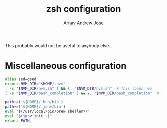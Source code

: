 #+title: zsh configuration
#+author: Arnav Andrew Jose

This probably would not be useful to anybody else.
* Miscellaneous configuration
  :PROPERTIES:
  :header-args: :tangle ~/.zshenv
  :END:
#+begin_src zsh
alias sed=gsed
export NVM_DIR="$HOME/.nvm"
[ -s "$NVM_DIR/nvm.sh" ] && \. "$NVM_DIR/nvm.sh"  # This loads nvm
[ -s "$NVM_DIR/bash_completion" ] && \. "$NVM_DIR/bash_completion"  # This loads nvm bash_completion

path+=('${HOME}/.bun/bin')
path+=('${HOME}/.jenv/bin')
eval "$(/usr/local/bin/brew shellenv)"
eval "$(jenv init -)"
export PATH
#+end_src
